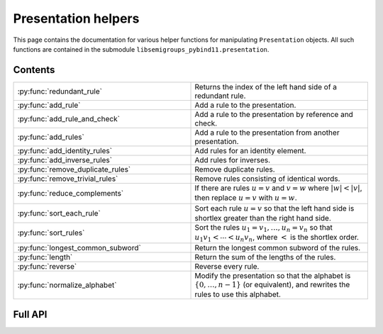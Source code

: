 .. Copyright (c) 2022, J. D. Mitchell

   Distributed under the terms of the GPL license version 3.

   The full license is in the file LICENSE, distributed with this software.

Presentation helpers
====================

This page contains the documentation for various helper functions for
manipulating ``Presentation`` objects. All such functions are contained in the
submodule ``libsemigroups_pybind11.presentation``.

Contents
--------

.. list-table::
   :widths: 50 50
   :header-rows: 0

   * - :py:func:`redundant_rule`
     - Returns the index of the left hand side of a redundant rule.

   * - :py:func:`add_rule`
     - Add a rule to the presentation.

   * - :py:func:`add_rule_and_check`
     - Add a rule to the presentation by reference and check.

   * - :py:func:`add_rules`
     - Add a rule to the presentation from another presentation.

   * - :py:func:`add_identity_rules`
     - Add rules for an identity element.

   * - :py:func:`add_inverse_rules`
     - Add rules for inverses.

   * - :py:func:`remove_duplicate_rules`
     - Remove duplicate rules.

   * - :py:func:`remove_trivial_rules`
     - Remove rules consisting of identical words.

   * - :py:func:`reduce_complements`
     - If there are rules :math:`u = v` and :math:`v = w` where :math:`\lvert w \rvert < \lvert v \rvert`, then replace :math:`u = v` with :math:`u = w`.

   * - :py:func:`sort_each_rule`
     - Sort each rule :math:`u = v` so that the left hand side is shortlex greater than the right hand side.

   * - :py:func:`sort_rules`
     - Sort the rules :math:`u_1 = v_1, \ldots, u_n = v_n` so that :math:`u_1 v_1 < \cdots < u_n v_n`, where :math:`<` is the shortlex order.

   * - :py:func:`longest_common_subword`
     - Return the longest common subword of the rules.

   * - :py:func:`length`
     - Return the sum of the lengths of the rules.

   * - :py:func:`reverse`
     - Reverse every rule.

   * - :py:func:`normalize_alphabet`
     - Modify the presentation so that the alphabet is :math:`\{0, \ldots, n - 1\}` (or equivalent), and rewrites the rules to use this alphabet.

Full API
--------

.. py:function:: redundant_rule(p: Presentation, t: datetime.timedelta) -> int

  Return the index of the the left hand side of a redundant rule.

  Starting with the last rule in the presentation, this function attempts to
  run the Knuth-Bendix algorithm on the rules of the presentation except for
  the given omitted rule. For every such omitted rule, Knuth-Bendix is run for
  the length of time indicated by the second parameter ``t`` and then it is
  checked if the omitted rule can be shown to be redundant (rewriting both
  sides of the omitted rule using the other rules using the output of the, not
  necessarily finished, Knuth-Bendix algorithm).

  If the omitted rule can be shown to be redundant in this way, then the index
  of its left hand side is returned.

  If no rule can be shown to be redundant in this way, then ``len(p.rules)``
  is returned.

  :warning:
    The progress of the Knuth-Bendix algorithm may differ between different
    calls to this function even if the parameters are identical. As such this
    is non-deterministic, and may produce different results with the same
    input.

  :param p: the presentation.
  :type p: Presentation
  :param t: time to run KnuthBendix for every omitted rule
  :type t: datetime.timedelta

  :return: The index of a redundant rule (if any).
 

.. py:function:: add_rule(p: Presentation, lhop: Union[str, List[int]], rhop: Union[str, List[int]]) -> None

   Add a rule to the presentation.
   
   Adds the rule with left hand side ``lhop`` and right hand side ``rhop``
   to the rules.
   
   :param p: the presentation
   :type p: Presentation
   :param lhop: the left hand side of the rule
   :type lhop: str or List[int]
   :param rhop: the right hand side of the rule
   :type rhop: str or List[int]
   
   :returns: None
   
   :warning:
     No checks that the arguments describe words over the alphabet of the
     presentation are performed.

.. py:function:: add_rule_and_check(p: Presentation, lhop: Union[str, List[int]], rhop: Union[str, List[int]]) -> None

   Add a rule to the presentation by reference and check.

   Adds the rule with left hand side ``lhop`` and right hand side ``rhop`` to the rules,
   after checking that ``lhop`` and ``rhop`` consist entirely of letters in the
   alphabet of ``p``.

   :param p: the presentation
   :type p: Presentation
   :param lhop: the left hand side of the rule
   :type lhop: str or List[int]
   :param rhop: the right hand side of the rule
   :type rhop: str or List[int]

   :returns: None

.. py:function:: add_rules(p: Presentation, q: Presentation) -> None

   Add a rule to the presentation from another presentation.

   Adds all the rules of the second argument to the first argument, which is modofied in-place.

   :param p: the presentation to add rules to
   :type p: Presentation
   :param q: the presentation with the rules to add
   :type q: Presentation

   :returns: None

.. py:function:: add_identity_rules(p: Presentation, e: Union[str, int]) -> None

   Add rules for an identity element.

   Adds rules of the form :math:`a e = e a = a` for every letter :math:`a` in the alphabet of
   ``p``, where :math:`e` is the second parameter.

   :param p: the presentation to add rules to
   :type p: Presentation
   :param e: the identity element
   :type e: str or int

   :returns: None

.. py:function:: add_inverse_rules(p: Presentation, vals: Union[str, List[int], e: Union[str, int]) -> None
   
   Add rules for inverses.

   The letter ``a`` with index ``i`` in ``vals`` is the inverse of the letter in the alphabet
   of ``p`` with index ``i``. The rules added are :math:`a_i b_i = e`, where the alphabet is
   :math:`\{a_i, \ldots, a_n\}`; the parameter ``vals`` is :math:`\{b_1, \ldots, b_n\}`; and
   :math:`e` is the 3rd parameter.

   :param p: the presentation to add rules to
   :type p: Presentation
   :param vals: the inverses
   :type vals: str or List[int]
   :param e: the identity element
   :type e: str or int

   :returns: None

.. py:function:: remove_duplicate_rules(p: Presentation) -> None

   Remove duplicate rules.

   Removes all but one instance of any duplicate rules (if any). Note that rules of the form
   :math:`u = v` and :math:`v = u` (if any) are considered duplicates. Also note that the
   rules may be reordered by this function even if there are no duplicate rules.

   :param p: the presentation
   :type p: Presentation

   :returns: None

.. py:function:: remove_trivial_rules(p: Presentation) -> None

   Remove rules consisting of identical words.

   Removes all instance of rules (if any) where the left hand side and the right hand side are
   identical.

   :param p: the presentation
   :type p: Presentation

   :returns: None

.. py:function:: reduce_complements(p: Presentation) -> None

   If there are rules :math:`u = v` and :math:`v = w` where :math:`\lvert w \rvert < \lvert v \rvert`, then replace :math:`u = v` with :math:`u = w`.

   Attempts to reduce the length of the words by finding the equivalence relation on the
   relation words generated by the pairs of identical relation words. If
   :math:`\{u_1, u_2, \ldots, u_n\}` are distinct words in an equivalence class and
   :math:`u_1` is the shortlex minimum word in the class, then the relation words are
   replaced by :math:`u_1 = u_2, u_1 = u_3, \ldots, u_1 = u_n`.

   :param p: the presentation
   :type p: Presentation

   :returns: None

.. py:function:: sort_each_rule(p: Presentation) -> None

   Sort each rule :math:`u = v` so that the left hand side is shortlex greater than the right
   hand side.

   :param p: the presentation
   :type p: Presentation

   :returns: None

.. py:function:: sort_rules(p: Presentation) -> None

   Sort the rules :math:`u_1 = v_1, \ldots, u_n = v_n` so that
   :math:`u_1 v_1 < \cdots < u_n v_n`, where :math:`<` is the shortlex order.

   :param p: the presentation
   :type p: Presentation

   :returns: None

.. py:function:: longest_common_subword(p: Presentation) -> None

   Return the longest common subword of the rules.

   If it is possible to find a subword :math:`w` of the rules
   :math:`u_1 = v_1, \ldots, u_n = v_n` such that the introduction of a new generator
   :math:`z` and the relation :math:`z = w` reduces the length (TODO: Cross reference function)
   of the presentation, then this function returns the word :math:`w`. If no such word can be
   found, a word of length :math:`0` is returned.

   :param p: the presentation
   :type p: Presentation

   :returns: None

.. py:function:: length(p: Presentation) -> None

   Return the sum of the lengths of the rules.

   :param p: the presentation
   :type p: Presentation

   :returns: None

.. py:function:: reverse(p: Presentation) -> None

   Reverse every rule.

   :param p: the presentation
   :type p: Presentation

   :returns: None

.. py:function:: normalize_alphabet(p: Presentation) -> None

   Modify the presentation so that the alphabet is :math:`\{0, \ldots, n - 1\}` (or equivalent),
   and rewrites the rules to use this alphabet.

   If the alphabet is already normalized, then no changes are made to the presentation.

   :param p: the presentation
   :type p: Presentation

   :returns: None   
